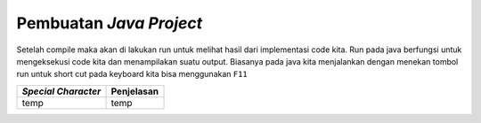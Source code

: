 Pembuatan *Java Project*
========================

.. TODO: Tambahkan cara membuat project Java di Eclipse.
.. TODO: Tambahkan cara menjalankan project Java di Eclipse.

Setelah compile maka akan di lakukan run untuk melihat hasil dari implementasi code kita. 
Run pada java berfungsi untuk mengeksekusi code kita dan menampilakan suatu output. 
Biasanya pada java kita menjalankan dengan menekan tombol run 
untuk short cut pada keyboard kita bisa menggunakan ``F11``

.. image:: /images/01/Run.jpg
  
.. TODO: Tambahkan penjelasan menu atau tab yang sering digunakan pada Eclipse.
.. TODO: Tambahkan penjelasan mengenai public static void main() [halaman 35].
.. TODO: Tambahkan penjelasan scope code [halaman 35].
.. TODO: Tambahkan penjelasan special characters [halaman 36].

.. list-table::
   :header-rows: 1

   * - *Special Character*
     - Penjelasan
   * - temp
     - temp

.. Kurung Kurawal ``{}``: untuk memulai dan mengakhiri scope
.. Kurung buka-tutup ``()``: digunakan pada methods
.. Petik dua ``""``: digunakan untuk string (huruf/kata/kalimat)
